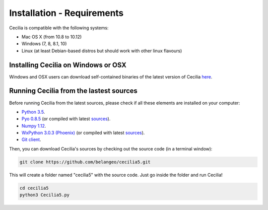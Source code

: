 Installation - Requirements
============================

Cecilia is compatible with the following systems:

- Mac OS X (from 10.8 to 10.12) 
- Windows (7, 8, 8.1, 10)
- Linux (at least Debian-based distros but should work with other linux flavours)
    

Installing Cecilia on Windows or OSX
---------------------------------------

Windows and OSX users can download self-contained binaries of the latest version of 
Cecilia `here <http://ajaxsoundstudio.com/software/cecilia/>`_.

Running Cecilia from the lastest sources
-------------------------------------------

Before running Cecilia from the latest sources, 
please check if all these elements are installed on your computer:

- `Python 3.5 <https://www.python.org/downloads/release/python-353/>`_. 
- `Pyo 0.8.5 <http://ajaxsoundstudio.com/software/pyo/>`_ (or compiled with latest `sources <https://github.com/belangeo/pyo>`_).
- `Numpy 1.12 <https://pypi.python.org/pypi/numpy>`_.
- `WxPython 3.0.3 (Phoenix) <https://wxpython.org/Phoenix/snapshot-builds/>`_ (or compiled with latest `sources <https://github.com/wxWidgets/Phoenix>`_). 
- `Git client <https://git-scm.com/downloads>`_.
    
Then, you can download Cecilia's sources by checking out the source code (in a terminal window):
    
.. code-block:: bash

    git clone https://github.com/belangeo/cecilia5.git
    
This will create a folder named "cecilia5" with the source code. 
Just go inside the folder and run Cecilia!

.. code-block:: bash

    cd cecilia5
    python3 Cecilia5.py

